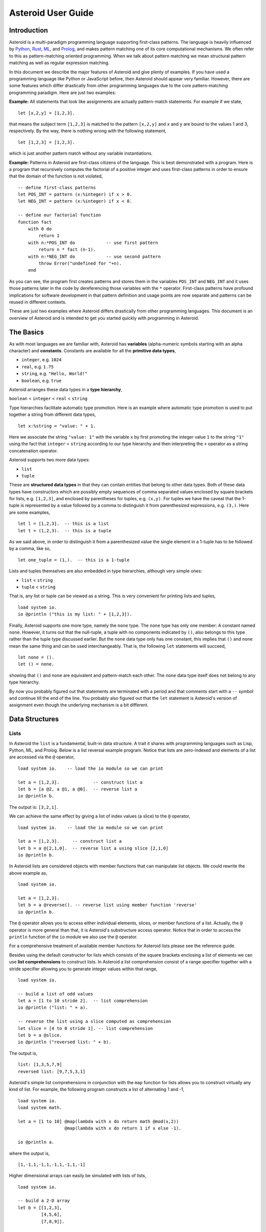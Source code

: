 











..
   *** DO NOT EDIT; MACHINE GENERATED ***


.. highlight:: none

Asteroid User Guide
===================

Introduction
------------

Asteroid is a multi-paradigm programming language supporting first-class patterns.
The language is heavily influenced by `Python <https://www.python.org>`_, `Rust <https://www.rust-lang.org>`_, `ML <https://www.smlnj.org>`_, and `Prolog <http://www.swi-prolog.org>`_, and makes pattern matching one of its core computational mechanisms.  We often refer to this as pattern-matching oriented programming. When we talk about pattern matching we mean structural pattern matching
as well as regular expression matching.

In this document we describe the major features of Asteroid and give plenty of examples.  If you have used a programming language like Python or JavaScript before, then Asteroid should appear very familiar.  However, there are some features which differ drastically from other programming languages due to the core pattern-matching programming
paradigm.  Here are just two examples:

**Example:** All statements that look like assignments are actually pattern-match statements.  For example if we state,
::

    let [x,2,y] = [1,2,3].


that means the subject term ``[1,2,3]`` is matched to the pattern ``[x,2,y]`` and ``x`` and ``y`` are bound to the values 1 and 3, respectively.  By the way, there is nothing wrong with the following statement,
::

    let [1,2,3] = [1,2,3].


which is just another pattern match without any variable instantiations.

**Example:** Patterns in Asteroid are first-class citizens of the language.
This is best demonstrated with a program.  Here is a program
that recursively computes the factorial of a positive integer and uses first-class patterns
in order to ensure that the domain of the function is not violated,
::

    -- define first-class patterns
    let POS_INT = pattern (x:%integer) if x > 0.
    let NEG_INT = pattern (x:%integer) if x < 0.

    -- define our factorial function
    function fact
        with 0 do
            return 1
        with n:*POS_INT do            -- use first pattern
            return n * fact (n-1).
        with n:*NEG_INT do            -- use second pattern
            throw Error("undefined for "+n).
        end


As you can see, the program first creates patterns and stores them in the variables
``POS_INT`` and ``NEG_INT`` and it uses those patterns later in the code by
dereferencing those variables with the ``*`` operator.  First-class patterns have
profound implications for software development in that pattern definition and usage
points are now separate and patterns can be reused in different contexts.

These are just two examples where Asteroid differs drastically from other programming languages.
This document is an overview of Asteroid and is intended to get you started quickly
with programming in Asteroid.


The Basics
----------

As with most languages we are familiar with, Asteroid has **variables** (alpha-numeric symbols starting with an alpha character) and **constants**.  Constants are available for all the **primitive data types**,

* ``integer``, e.g. ``1024``
* ``real``, e.g. ``1.75``
* ``string``, e.g. ``"Hello, World!"``
* ``boolean``, e.g. ``true``

Asteroid arranges these data types in a **type hierarchy**,

``boolean`` < ``integer`` < ``real`` < ``string``

Type hierarchies facilitate automatic type promotion.  Here is an example
where automatic type promotion is used to put together a string from different data types,
::

    let x:%string = "value: " + 1.


Here we associate the string ``"value: 1"`` with the variable ``x`` by first promoting the integer value ``1`` to the string ``"1"`` using the fact that ``integer`` < ``string``  according to our type hierarchy  and then interpreting the ``+`` operator as a string concatenation operator.

Asteroid supports two more data types:

* ``list``
* ``tuple``

These are **structured data types** in that they can contain entities that belong to other data types. Both of these data types have constructors which are possibly empty sequences of comma separated values enclosed by square brackets for lists, e.g. ``[1,2,3]``, and enclosed by parentheses for tuples, e.g. ``(x,y)``. For tuples we have the caveat that the 1-tuple is represented by a value followed by a comma to distinguish it from parenthesized expressions, e.g. ``(3,)``.
Here are some examples,
::

    let l = [1,2,3].  -- this is a list
    let t = (1,2,3).  -- this is a tuple


As we said above, in order to distinguish it from a parenthesized value the single element in a 1-tuple has to be followed by a comma, like so,
::

    let one_tuple = (1,).  -- this is a 1-tuple


Lists and tuples themselves are also embedded in type hierarchies, although very simple ones:

* ``list`` < ``string``
* ``tuple`` < ``string``

That is, any list or tuple can be viewed as a string.  This is very convenient for printing lists and tuples,
::

    load system io.
    io @println ("this is my list: " + [1,2,3]).



Finally, Asteroid supports one more type, namely the ``none`` type.  The ``none`` type has
only one member: A constant named ``none``.  However, it turns out that the null-tuple, a tuple with no components
indicated by ``()``, also belongs to this type rather than the tuple type discussed earlier. But the ``none``
data type only has one constant, this implies that ``()`` and ``none`` mean the same thing and can be used
interchangeably.  That is, the following ``let`` statements will succeed,
::

    let none = ().
    let () = none.


showing that ``()`` and ``none`` are equivalent and pattern-match each other.
The ``none`` data type itself does not belong to any type hierarchy.

By now you probably figured out that statements are terminated with a period and that comments start with a ``--`` symbol and continue till the end of the line.  You probably also figured out that the ``let`` statement is Asteroid's version of assignment even though the underlying mechanism is a bit different.

Data Structures
---------------

Lists
^^^^^

In Asteroid the ``list`` is a fundamental, built-in data structure.  A trait it shares with programming languages such as Lisp, Python, ML, and Prolog.  Below is a list reversal example program.  Notice that lists are zero-indexed and
elements of a list are accessed via the ``@`` operator,
::

    load system io.    -- load the io module so we can print

    let a = [1,2,3].             -- construct list a
    let b = [a @2, a @1, a @0].  -- reverse list a
    io @println b.


The output is: ``[3,2,1]``.

We can achieve the same effect by giving a list of index values (a slice) to the ``@`` operator,
::

    load system io.    -- load the io module so we can print

    let a = [1,2,3].     -- construct list a
    let b = a @[2,1,0].  -- reverse list a using slice [2,1,0]
    io @println b.


In Asteroid lists are considered objects with member functions that can manipulate list
objects. We could rewrite the above example as,
::

    load system io.

    let a = [1,2,3].
    let b = a @reverse(). -- reverse list using member function 'reverse'
    io @println b.


The ``@`` operator allows you to access either individual elements, slices, or member functions of a list.
Actually, the ``@`` operator is more general than that, it is Asteroid's substructure access operator.
Notice that in order to access the ``println`` function of the ``io`` module we also use the ``@`` operator.

For a comprehensive treatment of available member functions for Asteroid lists please see the reference guide.

Besides using the default constructor for lists which consists of the
square brackets enclosing a list of elements we can use **list comprehensions** to construct lists.  In Asteroid a list comprehension consist of a range specifier together with
a stride specifier allowing you to generate integer values within that range,
::

    load system io.

    -- build a list of odd values
    let a = [1 to 10 stride 2].  -- list comprehension
    io @println ("list: " + a).

    -- reverse the list using a slice computed as comprehension
    let slice = [4 to 0 stride 1]. -- list comprehension
    let b = a @slice.
    io @println ("reversed list: " + b).


The output is,
::

    list: [1,3,5,7,9]
    reversed list: [9,7,5,3,1]

Asteroid's simple list comprehensions in conjunction with the ``map`` function for lists allows you to
construct virtually  any kind of list. For example, the following program constructs
a list of alternating 1 and -1,
::

    load system io.
    load system math.

    let a = [1 to 10] @map(lambda with x do return math @mod(x,2))
                      @map(lambda with x do return 1 if x else -1).

    io @println a.


where the output is,
::

    [1,-1,1,-1,1,-1,1,-1,1,-1]

Higher dimensional arrays can easily be simulated with lists of lists,
::

    load system io.

    -- build a 2-D array
    let b = [[1,2,3],
             [4,5,6],
             [7,8,9]].

    -- modify an element in the array
    let b @1 @1 = 0.
    io @println ("["+b@0+"\n "+b@1+"\n "+b@2+"]").


The output is,
::
    [[1,2,3]
     [4,0,6]
     [7,8,9]]


Tuples
^^^^^^

As we saw earlier, the ``tuple`` is another fundamental, built-in data structure that can be found in Asteroid.
Below is an example of a tuple declaration and access.
::

    let a = (1,2,3).    -- construct tuple a
    let b = a @1.       -- access the second element in tuple a
    assert(b == 2).     -- assert that the value of the second element is correct


Lists and tuples may be nested,
::

    -- build a list of tuples
    let b = [("a","b","c"),
             ("d","e","f"),
             ("g","h","i")].
    -- Access an element in the nested structure.
    assert(b @1 @1 == "e").


Unlike lists, tuples are immutable. This means that their contents cannot be changed once they have been declared.  The following code block demonstrates this,
::

    load system io.

    let b = ("a","b","c"). -- build a tuple
    
    try
        let b @1 = "z". -- attempt to modify an element in the tuple
    catch Exception(kind,message) do
        io @println (kind+": "+message).
    end.


Which will print out the following message:
::

    SystemError: term '(a,b,c)' is not a mutable structure

Should we want to change the contents of an already declared tuple, we would need to abandon the original and create a new one with the updated contents.
When to use tuples and when to use lists is really application dependent.
Tuples tend to be preferred over lists when representing some sort of structure,
like abstract syntax trees, where that structure is immutable meaning, for example,
that the arity of a tree node cannot change.

Custom Data Structures
^^^^^^^^^^^^^^^^^^^^^^

You can introduce custom data structures using the ``structure`` keyword.  For example,
the following statement introduces a structure of type ``A`` with data members ``a`` and ``b``,
::
    structure A with
       data a.
       data b.
    end

These custom data structures differ from lists and tuples in the sense that the name of the structure acts like a type tag.  So, when you define a new structure you are in fact introducing a new type into your program.   Asteroid creates
a *default constructor* that instantiates an object from a given structure.  A default constructor copies the arguments given to it into the
data member fields in the order that the data members appear in the
structure definition and as they appear in the parameter list of the constructor.
Also, the data fields of an object are accessed via
their names rather than index values.  Here is a simple example that illustrates
all this,
::

    -- define a structure of type A
    structure A with
        data a.
        data b.
    end

    let obj = A(1,2).       -- call constructor
    assert( obj @a == 1 ).  -- access first data member
    assert( obj @b == 2 ).  -- access second data member


The following is a more involved example,
::

    load system io.

    structure Person with
        data name.
        data age.
        data gender.
    end

    -- make a list of persons
    let people = [
        -- use default constructors to construct Person instances
        Person("George", 32, "man"),
        Person("Sophie", 46, "woman"),
        Person("Oliver", 21, "man")
    ].

    -- retrieve the second person on the list and use pattern
    -- matching to extract member values
    let Person(name,age,gender) = people @1.

    -- print out the member values
    io @println (name + " is " + age + " years old and is a " +  gender + ".").


The output is,
::

    Sophie is 46 years old and is a woman.


The ``structure`` statement introduces a new typed data structure. In this case it introduces a data structure of type ``Person`` with three "data slots".  We use this data structure to build a list of persons.  One of the interesting things  is that we can pattern match the generated data structure as in the second ``let`` statement in the program above.

In addition to the default constructor, structures in Asteroid also support user specified
constructors and member functions.  We'll talk about those later when we talk about OO programming in Asteroid.

The ``let`` Statement
---------------------

The ``let`` statement is a pattern matching statement and can be viewed as Asteroid's version of the assignment statement even though statements like,
::

    let 1 = 1.

where we take the term on the right side and match it to the pattern on the left side of
the ``=`` operator are completely legal and highlight the fact that ``let`` statement is not equivalent to an assignment statement.  Patterns are expressions that consist purely of constructors and variables. Constructors themselves consist of constants, list and tuple constructors, and user defined structures.

Here is an example where we do some computations on the right side of a ``let`` statement and then match the result against a pattern on the left,
::

    load system io.

    -- note 1+1 evaluates to 2 and is then matched
    -- the variables x and y are bound to 1 and 3, respectively,
    -- via pattern matching
    let [x,2,y] = [1+0,1+1,1+2].
    io @println (x,y).


The output is: ``(1,3)``

Asteroid supports special patterns called **type patterns** that match any value
of a given type.  For instance, the ``%integer`` pattern matches any integer value.  Here is a simple example,
::

    let %integer = 1.


This ``let`` statement succeeds because the value ``1`` can be pattern matched against
the type pattern ``%integer``

Asteroid also
supports something called a **named pattern** were a (sub)pattern on the left side
of a ``let`` statement (or any pattern as it appears in Asteroid) can be given a name
and that name will be instantiated with a term during pattern matching.  For example,
::

    load system io.

    let t:(1,2) = (1,2).  -- using a named pattern on lhs
    io @println t.


Here, the construct ``t:(1,2)`` is called a named pattern and the variable ``t`` will be unified with the term ``(1,2)``, or more generally, the variable will be unified with term
that matches the pattern on the right of the colon.  The program will print,
::

    (1,2)

We can combine type patterns and named patterns to give us something that looks
like a variable declaration in other languages. In Asteroid, though, it is still just all
about pattern matching.  Consider,
::

    load system io.
    load system math.
    load system type.

    let x:%real = math @pi.
    io @println (type @tostring(x,type @stringformat(4,2))).


The left side of the ``let`` statement is a named type pattern that matches any real value, and
if that match is successful then the value is bound to the variable ``x``.  Note
that even though this looks like a declaration, it is in fact a pattern matching
operation.  The program will print the value ``3.14``.

Flow of Control
---------------

Control structure implementation in Asteroid is along the lines of any of the modern programming languages in use such as Python, Swift, or Rust.  For example, the ``for`` loop allows you to iterate over lists without having to explicitly define a loop index counter. In addition, the ``if`` statement defines what does or does not happen when certain conditions are met. For a list of all control statements in Asteroid, see the reference guide.

As we said, in terms of flow of control statements there are really not a lot of surprises. This is because Asteroid supports loops and conditionals in a very similar way to many of the other modern programming languages in use today.  For example, here is a short program with a ``for`` loop that prints out the first six even positive integers,
::

    load system io.

    for i in 0 to 10 stride 2 do
        io @println i.
    end


The output is,
::

    0
    2
    4
    6
    8
    10

Here is another example that iterates over lists,
::

    load system io.
    load system util

    for (ix,bird) in util @zip(["first","second","third"],["turkey","duck","chicken"]) do
        io @println ("the "+ix+" bird is a "+bird).
    end


The output is,
::

    the first bird is a turkey
    the second bird is a duck
    the third bird is a chicken

Here we first create a list of pairs using the ``zip`` function, over which we then
iterate pattern matching on each of the pairs on the list with the pattern ``(ix,bird)``.

The following is a short program that demonstrates an ``if`` statement,
::

    load system io.
    load system type.

    let x = type @tointeger(io @input("Please enter an integer: ")).

    if x < 0 do
        let x = 0.
        io @println("Negative, changed to zero").
    elif x == 0 do
        io @println("Zero").
    elif x == 1 do
        io @println("Single")
    else do
        io @println("More").
    end


Even though Asteroid's flow of control statements look so familiar, they support pattern matching to a degree not found in other programming languages and which we will take a look at below.

Functions
---------

Functions in Asteroid resemble function definitions in functional programming languages such as Haskell and ML.
Formal arguments are bound via pattern matching and functions are multi-dispatch, that is,
a single function can have multiple bodies each attached to a different pattern
instantiating the formal arguments.

Let's start with something simple.  Here is a function definition for ``revdouble`` that reverses a list of integers
then doubles each value before returning the result,
::

    load system io.

    function revdouble
        with l:%list do
            return l @reverse() @map(lambda with x:%integer do return 2*x).
        end

    io @println (revdouble [1,2,3]).


The output is ``[6,4,2]``.  Notice how we used type patterns to make sure that this
function is only applied to lists of integers.

In order to demonstrate functional programming like multi-dispatch, the following is the quick sort implemented in
Asteroid. Each ``with`` clause introduces a new function body with its
corresponding pattern,
::

    load system io.

    function qsort
        with [] do
            return [].
        with [a] do
            return [a].
        with [pivot|rest] do
            let less=[].
            let more=[].

            for e in rest do
                if e < pivot do
                    let less = less + [e].
                else
                    let more = more + [e].
                end
            end

            return qsort less + [pivot] + qsort more.
        end

    -- print the sorted list
    io @println (qsort [3,2,1,0])


The output is as expected,
::

    [0,1,2,3]

Notice that we use the multi-dispatch mechanism to deal with the base cases of the
``qsort`` recursion using separate function bodies in the first two ``with`` clauses.
In the third ``with`` clause we use the head-tail operator ``[pivot|rest]``
which itself is a pattern matching any non-empty list.
Here the variable ``pivot`` matches the first element of a list, and the variable ``rest`` matches the remaining list. This remaining list is the original list with its first element removed.  What you also will notice is that function calls do not necessarily have to involve parentheses.  Function application is expressed by simple juxtaposition in Asteroid.  For example, if ``foobar`` is a function then ``foobar(a)`` is a function call in Asteroid but so is ``foobar a``.  The latter form of function call is used in the last line of the function ``qsort`` below.

As you have seen in a couple of occasions already in the document, Asteroid also supports anonymous or ``lambda`` functions.  Lambda functions behave just like regular
functions except that you declare them on-the-fly and they are declared without a
name.  Here is an example using a ``lambda`` function,
::

    load system io.

    io @println ((lambda with n do return n+1) 1).


The output is ``2``.  Here, the lambda function is a function that takes a value
and increments it by one.  We then apply the value ``1`` to the function and the
print function prints out the value ``2``.

Pattern Matching
----------------

Pattern matching lies at the heart of Asteroid.  We saw some of Asteroid's pattern matching ability when we discussed the ``let`` statement.  We can also have pattern matching
in expressions using the ``is`` predicate.

Pattern Matching in Expressions: The ``is`` Predicate
^^^^^^^^^^^^^^^^^^^^^^^^^^^^^^^^^^^^^^^^^^^^^^^^^^^^^

Consider the following example of this predicate among some patterns,
::

    load system io.

    let p = (1,2).

    if p is (x,y,z) do
        io @println ("it's a triple with: "+x+","+y+","+z)
    elif p is (x,y) do
        io @println ("it's a pair with: "+x+","+y).
    else do
        io @println "it's something else".
    end


Here we use patterns to determine if ``p`` is a triple, a pair, or something else. Pattern matching is embedded in the expressions of the ``if`` statement. The
output of this program is,
::

    it's a pair with: 1,2

Pattern matching with the ``is`` predicate can happen anywhere expressions can
be used.  That means we can use the predicate also in ``let`` statements,
::

    let true = (1,2) is (1,2).

This is kind of strange looking but it succeeds.  Here the
left side of the ``is`` predicate is the term and
the right side is the pattern.  Obviously this pattern match will succeed because the
term and the pattern look identical.  The return value of the ``is`` predicate is then
pattern matched against the ``true`` value on the left of the ``=`` operator.

We can also employ pattern matching in loops.
In the following program we use the ``is`` predicate to test whether the list is empty or not
while looping,
::

    load system io.

    let list = [1,2,3].

    repeat do
        let [head|tail] = list.
        io @println head.
        let list = tail.
    until list is [].


The output is,
::

    1
    2
    3

The example employs pattern matching using the head-tail operator in the ``repeat-until`` loop expression in order to iterate over a list and print the list elements.  The
termination condition of the loop is computed with the ``is`` predicate.

Pattern Matching in Function Arguments
^^^^^^^^^^^^^^^^^^^^^^^^^^^^^^^^^^^^^^

As we have seen earlier, Asteroid supports pattern matching on function arguments in the style of ML and many other functional programming languages.
Here is an example that uses pattern matching on function arguments using custom data structures.  The program below implements `Peano addition <https://en.wikipedia.org/wiki/Peano_axioms#Addition>`_ on terms using the two Peano axioms,
::

    x + 0 = x
    x + s(y) = s(x+y)

Here ``x`` and ``y`` are variables, ``0`` represents the natural number with value zero, and ``s`` is the successor function.  In Peano arithmetic any natural number can be represented by the appropriate number of applications of the successor function to the natural number ``0``. Here is the program where we replaced the ``+`` operator with the
``add`` symbol,
::

    -- implements Peano addition on terms
    load system io.

    structure s with
        data val.
        end

    structure add with
        data left.
        data right.
        end

    function reduce
        with add(x,0) do
            return reduce(x).
        with add(x,s(y))  do
            return s(reduce(add(x,y))).
        with term do
            return term.
        end

    -- add 2 3
    io @println (reduce(add(s(s(0)),s(s(s(0)))))).


Our program defines the structure ``s`` to represent the successor function and the structure ``add`` to represent Peano addition. Next, it defines a function that uses pattern matching to identify the left sides of the two axioms.  If either pattern matches the input to the ``reduce`` function, it will activate the corresponding function body and rewrite the term recursively in an appropriate manner.  We have one additional pattern which matches if neither one of the Peano axiom patterns matches and terminates the recursion.  Finally,  on the last line, we use our ``reduce`` function to compute the Peano term for the addition of 2 + 3. As expected, the output of this program is,
::

    s(s(s(s(s(0)))))

which represents the value 5.

Conditional Pattern Matching
^^^^^^^^^^^^^^^^^^^^^^^^^^^^

Asteroid allows the user to attach conditions to patterns that need to hold in order
for the pattern match to succeed.  This is particularly useful for restricting
input values to function bodies.  Consider the following definition of the
``factorial`` function where we use conditional pattern matching to control
the kind of values that are being passed to a particular function body,
::

    load system io.

    function factorial
        with 0 do
            return 1
        with (n:%integer) if n > 0 do
            return n * factorial (n-1).
        with (n:%integer) if n < 0 do
            throw Error("factorial is not defined for "+n).
        end

    io @println ("The factorial of 3 is: " + factorial 3).


Here we see that first, we make sure that we are being passed integers and second,
that the integers are positive using the appropriate conditions on the input values. If
we are being passed a negative integer, then we throw an error.


Pattern Matching in ``for`` Loops
^^^^^^^^^^^^^^^^^^^^^^^^^^^^^^^^^

We have seen pattern matching in ``for`` loops earlier.  Here we show another
example. This combines structural matching with regular expression matching
in ``for`` loops
that selects certain items from a list. Suppose we want to print out the names of persons that contain a lower case 'p',
::

    load system io.

    structure Person with
        data name.
        data age.
        end

    -- define a list of persons
    let people = [
        Person("George", 32),
        Person("Sophie", 46),
        Person("Oliver", 21)
        ].

    -- print names that contain 'p'
    for Person(name:".*p.*",_) in people do
        io @println name.
    end


Here we pattern match the ``Person`` object in the ``for`` loop and then use a regular expression to see if the name of that person matches our requirement that it contains a lower case 'p'.  We can tag the pattern with a variable name, a named pattern, so that we can print out the name if the regular expression matches. The output is ``Sophie``.

Pattern Matching in ``try-catch`` Statements
^^^^^^^^^^^^^^^^^^^^^^^^^^^^^^^^^^^^^^^^^^^^

Exception handling in Asteroid is very similar to exception handling in many of the other modern programming languages available today.  The example below shows an Asteroid program  that throws one of two exceptions depending on the randomly generated value ``i``,
::

    load system io.
    load system random.
    load system type.

    structure Head with
        data val.
        end

    structure Tail with
        data val.
        end

    try
        let i = random @random().
        if i >= 0.5 do
            throw Head(i).
        else do
            throw Tail(i).
        end
    catch Head(v) do
        io @println("you win with "+type @tostring(v,type @stringformat(4,2))).
    catch Tail(v) do
        io @println("you loose with "+type @tostring(v,type @stringformat(4,2))).
    end


The ``Head`` and ``Tail`` exceptions are handled by their corresponding ``catch`` statements, respectively.  In both cases the exception object is unpacked using pattern matching and the unpacked value is used in the appropriate message printed to the screen.

It is worth noting that even though Asteroid has builtin exception objects such as ``Error``,
you can construct any kind of object and throw it as part of an exception.


Structures, Object-Based Programming, and Pattern Matching
----------------------------------------------------------

We saw structures such as,
::

    structure Person with
        data name.
        data age.
        data gender.
        end

earlier.  It is Asteroid's way to create custom data structures. These structures
introduce a new type name into a program. For instance, in the case above, the ``structure``
statement introduces the type name ``Person``.   Given a structure definition, we can
create **instances** of that structure.  For example,
::

    let scarlett = Person("Scarlett",28,"F").

The right side of the ``let`` statement invokes the default constructor for the
structure in order to create an instance stored in the variable ``scarlett``. We
can access members of the instance,
::

    load system io.

    structure Person with
        data name.
        data age.
        data gender.
        end

    let scarlett = Person("Scarlett",28,"F").
    -- access the name field of the structure instance
    io @println (scarlett @name).


Asteroid allows you to attach functions to structures.  In member functions
the object identity of the instance is available through the ``this`` keyword.
For example, we can
extend our ``Person`` structure with the ``hello`` function that uses the ``name`` field
of the instance,
::

    load system io.

    structure Person with
        data name.
        data age.
        data gender.
        function hello
            with none do
                io @println ("Hello, my name is "+this @name).
            end
        end

    let scarlett = Person("Scarlett",28,"F").
    -- call the member function
    scarlett @hello().


This program will print out,
::

    Hello, my name is Scarlett

The expression ``this @name`` accesses the ``name`` field of the instance the
function ``hello`` was called on.
Even though our structures are starting to look a bit more like object definitions,
pattern matching continues to work in the same way from when we discussed structures.
The only thing you need to keep in mind is that you **cannot** pattern match on a
function field.  From a pattern matching perspective, a structure consists only of
data fields.  So even if we declare a structure like this,
::

    load system io.

    structure Person with
        data name.
        -- the function is defined in the middle of the data fields
        function hello
            with none do
                io @println ("Hello, my name is "+this @name).
            end
        data age.
        data gender.
        end

    -- pattern matching ignores function definitions
    let Person(name,age,_) = Person("Scarlett",28,"F").
    io @println (name+" is "+age+" years old").


where the function ``hello`` is defined in the middle of the data fields,
pattern matching simply ignores the function definition and pattern matches
only on the data fields.  The output of the program is,
::

    Scarlett is 28 years old

Here is a slightly more involved example based on the
dog example from the `Python documentation <https://docs.python.org/3/tutorial/classes.html>`_.
The idea of the dog example is to have a structure that describes dogs by their
names and the tricks that they can perform.  Tricks can be added to a particular
dog instance by calling the ``add_trick`` function.  Rather than using the default
constructor, we define a constructor for our instances with the ``__init__`` function.
Here is the program listing for the example in Asteroid,
::

    load system io.
    load system type.

    structure Dog with

       data name.
       data tricks.

       function add_trick
          with new_trick:%string do
             this @tricks @append new_trick.
          end

       function __init__
          with name:%string do
             let this @name = name.
             let this @tricks = [].
          end

    end

    let fido = Dog "Fido".
    fido @add_trick "play dead".
    fido @add_trick "fetch".

    let buddy = Dog "Buddy".
    buddy @add_trick "sit stay".
    buddy @add_trick "roll over".

    -- print out all the dogs that know how to fetch
    for (Dog(name,tricks) if type @tostring(tricks) is ".*fetch.*") in [fido,buddy] do
        io @println (name+" knows how to fetch").
    end


After declaring the structure we instantiate two dogs, Fido and Buddy, and add
tricks to their respective trick repertoires.  The last couple of lines
of the program consist of a ``for`` loop over a list of our dogs.
The ``for`` loop is interesting
because here we use structural, conditional, and regular expression pattern
matching in order to only select the dogs that know how to do ``fetch`` from
the list of dogs.  The pattern is,
::

    Dog(name,tricks) if type @tostring(tricks) is ".*fetch.*"

The structural part of the pattern is ``Dog(name,tricks)`` which simply matches
any dog instance on the list.  However, that match is only successful if
the conditional part of the pattern holds,
::

    if type @tostring(tricks) is ".*fetch.*"

This condition only succeeds if the ``tricks`` list viewed as a string matches
the regular expression ``".*fetch.*"``. That is, if the list contains the word ``fetch``.
The output is,
::

    Fido knows how to fetch


Patterns as First-Class Citizens
--------------------------------

A programming language feature that is promoted to first-class status does not
change the power of a programming language in terms of computability but it does
increase its expressiveness.  Think functions as first-class citizens of a programming
language.  First-class functions give us ``lambda`` functions and ``map``, both powerful
programming tools.

The same is true when we promote patterns to first-class citizen status in a language.  It
doesn't change what we can and cannot compute with the language. But it does change how
we can express what we want to compute.  That is, it changes the expressiveness
of a programming language.

In Asteroid first-class patterns are introduced with the keywords ``pattern with``
and patterns themselves are values that we can store in variables and then reference
when we want to use them.  Like so,
::

    let P = pattern (x,y).
    let *P = (1,2).

The left side of the second ``let`` statement dereferences the pattern stored in variable ``P``
and uses the pattern to match against the term ``(1,2)``.

Here we look at three examples of how first-class patterns can add to a developer's
programming toolbox.

Pattern Factoring
^^^^^^^^^^^^^^^^^

Patterns can become very complicated especially when conditional pattern matching
is involved.  First-class patterns allow us to control the complexity of patterns
by breaking patterns up into smaller subpatterns that are more easily managed. Consider
the following function that takes a pair of values.  The twist is that
the first component of the pair is restricted to the primitive data types of
Asteroid,
::

    function foo
        with (x if (x is %boolean) or (x is %integer) or (x is %string),y) do
            io @println (x,y).
        end

That complicated pattern for the first component completely obliterates the
overall structure of the parameter pattern and makes the function definition
difficult to read.

We can express the same function with a first-class pattern,
::

    let TP = pattern
        with q if (q is %boolean) or
                  (q is %integer) or
                  (q is %string).

    function foo
        with (x:*TP,y) do
            io @println (x,y).
        end

It is clear now that the main input structure to the function is a pair and the
conditional type restriction pattern has been relegated to a subpattern stored in the variable
``TP``.

Pattern Reuse
^^^^^^^^^^^^^

In most applications of patterns in programming languages specific patterns appear
in many spots in a program.  If patterns are not first-class citizens the developer
will have to retype the same patterns over and over again in the various different
spots where the patterns occurs. Consider the following program snippet,
::

    function fact
        with 0 do
            return 1
        with (n:%integer) if n > 0 do
            return n * fact (n-1).
        with (n:%integer) if n < 0 do
            throw Error("fact undefined for negative values").
        end

    function sign
        with 0 do
            return 1
        with (n:%integer) if n > 0 do
            return 1.
        with (n:%integer) if n < 0 do
            return -1.
        end


In order to write these two functions we had to repeat the almost identical pattern
four times.  First-class patterns allow us to write the same two functions in a
much more elegant way,
::

    let POS_INT = pattern (x:%integer) if x > 0.
    let NEG_INT = pattern (x:%integer) if x < 0.

    function fact
        with 0 do
            return 1
        with n:*POS_INT do
            return n * fact (n-1).
        with *NEG_INT do
            throw Error("fact undefined for negative values").
        end

    function sign
        with 0 do
                return 1
            with *POS_INT do
                return 1.
            with *NEG_INT do
                return -1.
            end


The relevant patterns are now stored in the variables ``POS_INT`` and ``NEG_INT``
which are then used in the function definitions.

Running Patterns in Reverse
^^^^^^^^^^^^^^^^^^^^^^^^^^^

One of the challenges when programming with patterns is to keep an object structures and
the patterns aimed at destructuring that object structure in sync.  First-class
patterns solve this problem in an elegant way by viewing first-class patterns as
essentially "object network constructors".  In that way, a first-class pattern is
used to construct an object structure as well as destructure it without having to
worry that the structure and pattern will get out of sync.

In order to use a pattern as a constructor we apply the ``eval`` function to it which
turns the pattern into a value from Asteroid's point of view which can then be used
in computations.  For example,
::

    load system io.
    let P = pattern ([a],[b]).
    let a = 1.
    let b = 2.
    let v = eval P. -- use pattern to construct a value
    io @println v.


The output of the program is,
::

    ([1],[2])

which is the value computed by the ``eval`` function given the values associated with
the variables ``a`` and ``b``, and
the first-class pattern ``P``.  Of course, first-class patterns can be used
to destructure the constructed value,
::

    load system io.
    let P = pattern ([a],[b]).
    let v = ([1],[2]).
    let *P = v.
    io @println a.
    io @println b.


As expected, the output is,
::

    1
    2

which are the values of the variables instantiated by the pattern match of the first-class
pattern.

As a more advanced example, consider the following
program that defines a family object network.  It
uses the first-class pattern ``FP`` to both construct an object network representing
a family and, since it is a pattern, can also be used to destructure a family object
network.  Here is the program listing,
::

    load system io.

    -----------------------------
    structure Family
    -----------------------------
        with
            data parent1.
            data parent2.
            data children.

            function __init__
                with (p1:%Parent,p2:%Parent,c:%Children) do
                    let this @parent1 = p1.
                    let this @parent2 = p2.
                    let this @children = c.
                end
        end

    -----------------------------
    structure Parent
    -----------------------------
        with
            data name.
            function __init__
                with name:%string do
                    let this @name = name
                end
        end

    -----------------------------
    structure Children
    -----------------------------
        with
            data list.

            function __init__
                with list:%list do
                    let this @list = list.
                end
        end

    -----------------------------
    let FP = pattern
    -----------------------------
        with Family (Parent p1, Parent p2, Children c).

    -----------------------------
    function construct_family
    -----------------------------
        with (P,p1,p2,c) do
            return eval P.  -- run pattern in reverse, construct object network.
        end

    -----------------------------
    function destructure_family
    -----------------------------
        with (P,term) do
            let *P = term.   -- pattern match, destructure object network.
            return [p1,p2]+c.
        end

    -----------------------------
    -- construct families
    -----------------------------
    let f1 = construct_family (FP,"Harry","Bridget",["Sue","Peter"]).
    let f2 = construct_family (FP,"Margot","Selma",["Latisha","Rudolf"]).

    -----------------------------
    -- destructure families
    -----------------------------
    io @println (destructure_family (FP,f1)).
    io @println (destructure_family (FP,f2)).


The function ``construct_family`` constructs a family evaluating the pattern using
the ``eval`` function.  The formal parameters of the function provide values for
the free variables in the pattern.  Since we are dealing with first-class
patterns we can simply pass the pattern to the function as a value.

The function ``destructure_family`` does the opposite.  It uses the first-class
pattern to pattern-match the passed in term, that is, it destructures that term
using the pattern.  The return statement captures the variables declared as a result
of that pattern match and returns the values as a list. The output of the program is,
::

    [Harry,Bridget,Sue,Peter]
    [Margot,Selma,Latisha,Rudolf]


Notice that the whole program is essentially parameterized over the structure
of the pattern.  We could easily change some internals of this pattern without
affecting the rest of the program.

Constraint Patterns
-------------------

Sometimes we want to use patterns as constraints on other patterns.  Consider
the following (somewhat artificial) example,
::

   let x: (v if (v is %integer) and v > 0) = some_value.

Here we want to use the pattern ``v if (v is %integer) and v > 0`` purely as a constraint
on the pattern ``x`` in the sense that we want a match on ``x`` only to succeed
if ``some_value`` is a positive integer.  The problem is that this constraint pattern
introduces a spurious binding of the variable ``v`` into the current environment
which might be undesirable due to variable name clashes.  Our notion of constraint pattern
addresses this.  We can rewrite the above statement as follows,
::

   let x: %[v if (v is %integer) and v > 0]% = some_value.

By placing the pattern ``v if (v is %integer) and v > 0`` within the ``%[...]%``
operators the pattern still functions as before but does not bind the variable ``v``
into the current environment.

The most common use of constraint patterns is the prevention of non-linear patterns
in functions.  Consider the following program,
::

   load system io.

   let POS_INT = pattern %[v if (v is %integer) and v > 0]%.

   function add with (a:*POS_INT,b:*POS_INT) do
      return a+b.
   end

   io @println (add(1,2)).

Without the ``%[...]%`` operators around the pattern ``v if (v is %integer) and v > 0``
the argument list pattern for the function
``(a:*POS_INT,b:*POS_INT)`` would instantiate two instances of the variable ``v``
leading to a non-linear pattern which is not supported by Asteroid.
With the ``%[...]%`` operators in place we prevent
the pattern ``v if (v is %integer) and v > 0`` from instantiating the variable ``v`` thus preventing a non-linearity
to occur in the argument list pattern.


More on Multi-Dispatch
----------------------

With the ``qsort`` function above we saw functional programming style dispatch
where the ``with`` clauses represent a case analysis over a single type, namely
the input type to the function.
However, Asteroid has a much broader view of multi-dispatch where the ``with`` clauses
represent a case analysis over different types.
In order to demonstrate this type of multi-dispatch, we show the example program from the
`multi-dispatch Wikipedia page <https://en.wikipedia.org/wiki/Multiple_dispatch>`_
written in Asteroid,
::

    load system io.
    load system type.

    let pos_num = pattern %[x if type @isscalar(x) and x > 0]%.
   
    structure Asteroid with
       data size.
       function __init_
          with v:*pos_num do
             let this @size = v.
          end
    end

    structure Spaceship with
        data size.
       function __init_
          with v:*pos_num do
             let this @size = v.
          end
    end

    -- we use first-class pattern SpaceObject to
    -- express that both asteroids and space ships are space objects.
    let SpaceObject = pattern %[x if (x is %Asteroid) or (x is %Spaceship)]%.

    -- multi-dispatch function
    function collide_with
      with (a:%Asteroid, b:%Spaceship) do
        return "a/s".
      with (a:%Spaceship, b:%Asteroid) do
        return "s/a".
      with (a:%Spaceship, b:%Spaceship) do
        return "s/s".
      with (a:%Asteroid, b:%Asteroid) do
        return "a/a".
      end

    -- here we use the first-class pattern SpaceObject as a
    -- constraint on the function parameters.
    function collide with (x:*SpaceObject, y:*SpaceObject) do
      return "Big boom!" if (x@size > 100 and y@size > 100) else collide_with(x, y).
    end

    io @println (collide(Asteroid(101), Spaceship(300))).
    io @println (collide(Asteroid(10), Spaceship(10))).
    io @println (collide(Spaceship(101), Spaceship(10))).


Each ``with`` clause in the function ``collide_with`` introduces a new function body with its
corresponding pattern.
The function bodies in this case are simple ``return`` statements
but they could be arbitrary computations.  The output of the program is,
::

    Big boom!
    a/s
    s/s



More on Exceptions
------------------

This section will give further information on how to work with **exceptions**, or unexpected conditions that break the regular flow of execution.  Exceptions generated by Asteroid are ``Exception`` objects with the following structure,
::

    structure Exception with
        data kind.
        data value.
    end

The ``kind`` field will be populated by Asteroid with one of the following strings,

* ``PatternMatchFailed`` - this exception will be thrown if the user attempted an
  explicit pattern match which failed, e.g. a let statement whose left side pattern
  does not match the term on the right side.

* ``NonLinearPatternError`` - this exception occurs when a pattern has more than
  one variable with the same name, e.g. ``let (x,x) = (1,2).``

* ``RedundantPatternFound`` - this exception is thrown if one pattern makes another
  superfluous, e.g. in a multi-dispatch function definition.

* ``ArithmeticError`` - e.g. division by zero

* ``FileNotFound`` - an attempt of opening a file failed.

* ``SystemError`` - a general exception.

In addition to the ``kind`` field, the ``value`` field holds a string with some further details on the exception. Specific exceptions can be caught by pattern matching on the ``kind`` field of the ``Exception`` object.  For
example,
::

    load system io.

    try
        let x = 1/0.
    catch Exception("ArithmeticError", s) do
        io @println s.
    end


The output is,
::

    integer division or modulo by zero


Asteroid also provides a predefined ``Error`` object for user level exceptions,
::

    load system io.

    try
        throw Error("something worth throwing").
    catch Error(s) do
        io @println s.
    end


Of course the user can also use the ``Exception`` object for their own exceptions
by defining a ``kind`` that does not interfere with the predefined ``kind`` strings above,
::

    load system io.

    try
        throw Exception("MyException","something worth throwing").
    catch Exception("MyException",s) do
        io @println s.
    end


The output here is,
::

    something worth throwing

In addition to the Asteroid defined exceptions,
the user is allowed to construct user level exceptions with any kind of object including tuples and lists. Here is an example that constructs a tuple as an exception object,
::

    load system io.

    try
        throw ("funny exception", 42).
    catch ("funny exception", v) do
        io @println v.
    end


The output of this program is ``42``.

Now, if you don't care what kind of exception you catch, you need to use a ``wildcard`` or a variable because exception handlers are activated via pattern matching on the
exception object itself.  Here is an example using a ``wildcard``,
::

    load system io.

    try
        let (x,y) = (1,2,3).
    catch _ do
        io @println "something happened".
    end


Here is an example using a variable,
::

    load system io.
    load system type.

    try
        let (x,y) = (1,2,3).
    catch e do
        io @println ("something happened: "+type @tostring(e)).
    end


In this last example we simply convert the caught exception object into a string
and print it,
::

    something happened: Exception(PatternMatchFailed,pattern match failed: term and pattern lists/tuples are not the same length)


Basic Asteroid I/O
------------------

I/O functions are defined as member functions of the ``io`` module. The ``println`` function prints its argument in a readable form to the terminal.  Recall that the ``+`` operator also implements string concatenation.  This allows us to construct nicely formatted output strings,
::

    load system io.

    let a = 1.
    let b = 2.
    io @println ("a + b = " + (a + b)).


The output is
::

    a + b = 3

We can use the ``tostring`` function defined in the ``type`` module to provide some
additional formatting. The idea is that the ``tostring`` function takes a value to be turned into a string together with an optional ``stringformat`` formatting specifier object,
::

    type @tostring(value[,type @stringformat(width spec[,precision spec])])

The width specifier tells the ``tostring`` function how many characters to reserve for the string conversion of the value.  If the value requires more characters than given in the width specifier then the width specifier is ignored.  If the width specifier is larger than than the number of characters required for the value then the value will be right justified.  For real values there is an optional precision specifier.

Here is a program that exercises some of the string formatting options,
::

    load system io.
    load system type.
    load system math.

    -- if the width specifier is larger than the length of the value
    -- then the value will be right justified
    let b = type @tostring(true,type @stringformat(10)).
    io @println b.

    let i = type @tostring(5,type @stringformat(5)).
    io @println i.

    -- we can format a string by applying tostring to the string
    let s = type @tostring("hello there!",type @stringformat(30)).
    io @println s.

    -- for floating point values: first value is width, second value precision.
    -- if precision is missing then value is left justified and zero padded on right.
    let r = type @tostring(math @pi,type @stringformat(6,3)).
    io @println r.


The output of the program is,
::

          true
        5
                      hello there!
     3.142

Notice the right justification of the various values within the given string length.

The ``io`` module also defines a function ``print`` which behaves just like ``println``
except that it does not terminate print with a newline.

Another useful function defined in the ``io`` module is the ``input`` function that, given an optional prompt string, will prompt the user at the terminal and return the input value as a string.  Here is a small example,
::

    load system io.

    let name = io @input("What is your name? ").
    io @println ("Hello " + name + "!").


The output is,
::

    What is your name? Leo
    Hello Leo!


We can use the type casting functions such as ``tointeger`` or ``toreal`` defined in the
``type`` module to convert the string returned from ``input`` into a numeric value,
::

    load system io.
    load system type.

    let i if i > 0  = type @tointeger(io @input("Please enter a positive integer value: ")).

    for k in 1 to i do
        io @println k.
    end


The output is,
::

    Please enter a positive integer value: 3
    1
    2
    3


Finally, the function ``read`` reads from ``stdin`` and returns the input as a string.  The function ``write`` writes a string to ``stdout``.

The Module System
-----------------

A module in Asteroid is a file with a set of valid Asteroid statements.
You can load this file into other Asteroid code with the statement::

   load "example_path/example_filename".

or::

   load example_modulename.

The search strategy for a module to be loaded is as follows,

1. raw module name - could be an absolute path
2. search in current directory
3. search in directory where Asteroid is installed
4. search in subdirectory where Asteroid was started

Modules defined by the Asteroid system should be loaded with the keyword ``system``
in order to avoid any clashes with locally defined modules.  If the ``system``
keyword is used then Asteroid only searches in its system folders
rather than in user directories.

Say that you wanted to load the ``math`` module so you could execute a certain trigonometric function. The following Asteroid program loads the ``math`` module as well as the ``io``  module. Only after loading them would you be able to complete the sine function below,
::

    load system io.
    load system math.

    let x = math @sin( math @pi / 2 ).
    io @println("The sine of pi / 2 is " + x + ".").


Both the function ``sin`` and the constant value ``pi`` are defined in the ``math`` module.
In addition, the ``io`` module is where all input/output functions in Asteroid (such as ``println``) come from.

